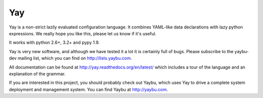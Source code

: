 ===
Yay
===

.. image:: https://travis-ci.org/yaybu/yay.png
   :target: https://travis-ci.org/#!/yaybu/yay

.. image:: https://coveralls.io/repos/yaybu/yay/badge.png?branch=master
    :target: https://coveralls.io/r/yaybu/yay

.. image:: https://pypip.in/v/yay/badge.png
    :target: https://crate.io/packages/yay/

Yay is a non-strict lazily evaluated configuration language. It combines
YAML-like data declarations with lazy python expressions. We really hope you
like this, please let us know if it's useful.

It works with python 2.6+, 3.2+ and pypy 1.9.

Yay is very new software, and although we have tested it a lot it is
certainly full of bugs. Please subscribe to the yaybu-dev mailing list, which
you can find on http://lists.yaybu.com.

All documentation can be found at http://yay.readthedocs.org/en/latest/ which
includes a tour of the language and an explanation of the grammar.

If you are interested in this project, you should probably check out Yaybu,
which uses Yay to drive a complete system deployment and management system.
You can find Yaybu at http://yaybu.com.
